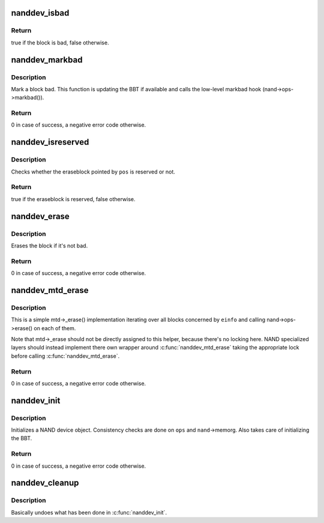 .. -*- coding: utf-8; mode: rst -*-
.. src-file: drivers/mtd/nand/core.c

.. _`nanddev_isbad`:

nanddev_isbad
=============

.. c:function:: bool nanddev_isbad(struct nand_device *nand, const struct nand_pos *pos)

    Check if a block is bad

    :param struct nand_device \*nand:
        NAND device

    :param const struct nand_pos \*pos:
        position pointing to the block we want to check

.. _`nanddev_isbad.return`:

Return
------

true if the block is bad, false otherwise.

.. _`nanddev_markbad`:

nanddev_markbad
===============

.. c:function:: int nanddev_markbad(struct nand_device *nand, const struct nand_pos *pos)

    Mark a block as bad

    :param struct nand_device \*nand:
        NAND device

    :param const struct nand_pos \*pos:
        position of the block to mark bad

.. _`nanddev_markbad.description`:

Description
-----------

Mark a block bad. This function is updating the BBT if available and
calls the low-level markbad hook (nand->ops->markbad()).

.. _`nanddev_markbad.return`:

Return
------

0 in case of success, a negative error code otherwise.

.. _`nanddev_isreserved`:

nanddev_isreserved
==================

.. c:function:: bool nanddev_isreserved(struct nand_device *nand, const struct nand_pos *pos)

    Check whether an eraseblock is reserved or not

    :param struct nand_device \*nand:
        NAND device

    :param const struct nand_pos \*pos:
        NAND position to test

.. _`nanddev_isreserved.description`:

Description
-----------

Checks whether the eraseblock pointed by \ ``pos``\  is reserved or not.

.. _`nanddev_isreserved.return`:

Return
------

true if the eraseblock is reserved, false otherwise.

.. _`nanddev_erase`:

nanddev_erase
=============

.. c:function:: int nanddev_erase(struct nand_device *nand, const struct nand_pos *pos)

    Erase a NAND portion

    :param struct nand_device \*nand:
        NAND device

    :param const struct nand_pos \*pos:
        position of the block to erase

.. _`nanddev_erase.description`:

Description
-----------

Erases the block if it's not bad.

.. _`nanddev_erase.return`:

Return
------

0 in case of success, a negative error code otherwise.

.. _`nanddev_mtd_erase`:

nanddev_mtd_erase
=================

.. c:function:: int nanddev_mtd_erase(struct mtd_info *mtd, struct erase_info *einfo)

    Generic mtd->_erase() implementation for NAND devices

    :param struct mtd_info \*mtd:
        MTD device

    :param struct erase_info \*einfo:
        erase request

.. _`nanddev_mtd_erase.description`:

Description
-----------

This is a simple mtd->_erase() implementation iterating over all blocks
concerned by \ ``einfo``\  and calling nand->ops->erase() on each of them.

Note that mtd->_erase should not be directly assigned to this helper,
because there's no locking here. NAND specialized layers should instead
implement there own wrapper around \ :c:func:`nanddev_mtd_erase`\  taking the
appropriate lock before calling \ :c:func:`nanddev_mtd_erase`\ .

.. _`nanddev_mtd_erase.return`:

Return
------

0 in case of success, a negative error code otherwise.

.. _`nanddev_init`:

nanddev_init
============

.. c:function:: int nanddev_init(struct nand_device *nand, const struct nand_ops *ops, struct module *owner)

    Initialize a NAND device

    :param struct nand_device \*nand:
        NAND device

    :param const struct nand_ops \*ops:
        NAND device operations

    :param struct module \*owner:
        NAND device owner

.. _`nanddev_init.description`:

Description
-----------

Initializes a NAND device object. Consistency checks are done on \ ``ops``\  and
\ ``nand``\ ->memorg. Also takes care of initializing the BBT.

.. _`nanddev_init.return`:

Return
------

0 in case of success, a negative error code otherwise.

.. _`nanddev_cleanup`:

nanddev_cleanup
===============

.. c:function:: void nanddev_cleanup(struct nand_device *nand)

    Release resources allocated in \ :c:func:`nanddev_init`\ 

    :param struct nand_device \*nand:
        NAND device

.. _`nanddev_cleanup.description`:

Description
-----------

Basically undoes what has been done in \ :c:func:`nanddev_init`\ .

.. This file was automatic generated / don't edit.

